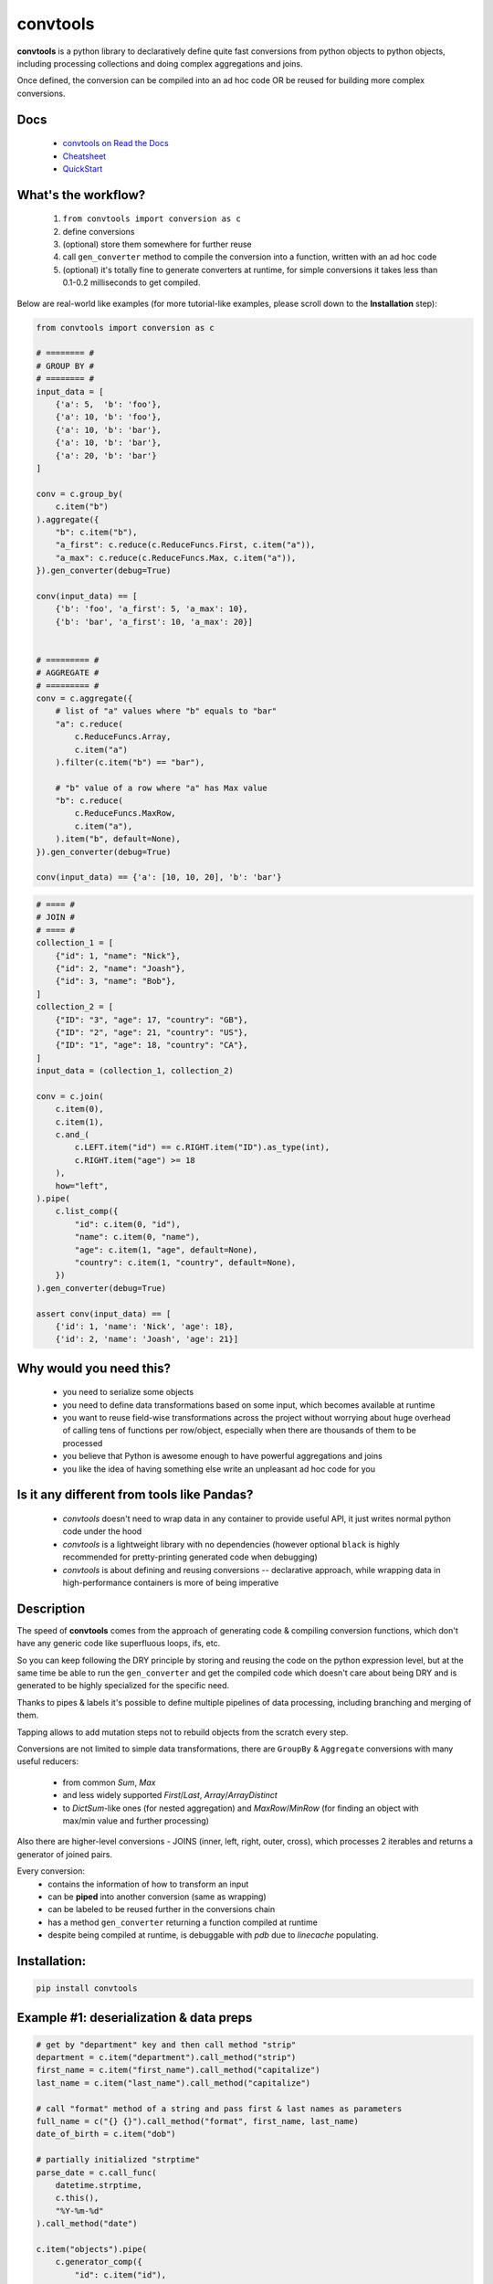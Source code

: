 =========
convtools
=========


**convtools** is a python library to declaratively define quite fast conversions
from python objects to python objects, including processing collections and
doing complex aggregations and joins.

Once defined, the conversion can be compiled into an ad hoc code OR be reused for
building more complex conversions.


.. image:: https://img.shields.io/pypi/pyversions/convtools.svg
    :target: https://pypi.org/project/convtools/

.. image:: https://img.shields.io/github/license/itechart-almakov/convtools.svg
   :target: https://github.com/itechart-almakov/convtools/blob/master/LICENSE.txt

.. image:: https://codecov.io/gh/itechart-almakov/convtools/branch/master/graph/badge.svg
   :target: https://codecov.io/gh/itechart-almakov/convtools

.. image:: https://github.com/itechart-almakov/convtools/workflows/tests/badge.svg
   :target: https://github.com/itechart-almakov/convtools/workflows/tests/badge.svg
   :alt: Tests Status

.. image:: https://readthedocs.org/projects/convtools/badge/?version=latest
   :target: https://convtools.readthedocs.io/en/latest/?badge=latest
   :alt: Documentation Status

.. image:: https://img.shields.io/github/tag/itechart-almakov/convtools.svg
   :target: https://GitHub.com/itechart-almakov/convtools/tags/

.. image:: https://badge.fury.io/py/convtools.svg
   :target: https://badge.fury.io/py/convtools

.. image:: https://pepy.tech/badge/convtools
   :target: https://pepy.tech/project/convtools
   :alt: Downloads

.. image:: https://badges.gitter.im/python-convtools/community.svg
   :target: https://gitter.im/python-convtools/community?utm_source=badge&utm_medium=badge&utm_campaign=pr-badge
   :alt: Chat on Gitter

Docs
====

 * `convtools on Read the Docs <https://convtools.readthedocs.io/en/latest/>`_
 * `Cheatsheet <https://convtools.readthedocs.io/en/latest/cheatsheet.html>`_
 * `QuickStart <https://convtools.readthedocs.io/en/latest/quick_start.html>`_

What's the workflow?
====================

 1. ``from convtools import conversion as c``
 2. define conversions
 3. (optional) store them somewhere for further reuse
 4. call ``gen_converter`` method to compile the conversion into a function,
    written with an ad hoc code
 5. (optional) it's totally fine to generate converters at runtime, for simple
    conversions it takes less than 0.1-0.2 milliseconds to get compiled.

Below are real-world like examples (for more tutorial-like examples,
please scroll down to the **Installation** step):

.. code-block:: python

   from convtools import conversion as c

   # ======== #
   # GROUP BY #
   # ======== #
   input_data = [
       {'a': 5,  'b': 'foo'},
       {'a': 10, 'b': 'foo'},
       {'a': 10, 'b': 'bar'},
       {'a': 10, 'b': 'bar'},
       {'a': 20, 'b': 'bar'}
   ]

   conv = c.group_by(
       c.item("b")
   ).aggregate({
       "b": c.item("b"),
       "a_first": c.reduce(c.ReduceFuncs.First, c.item("a")),
       "a_max": c.reduce(c.ReduceFuncs.Max, c.item("a")),
   }).gen_converter(debug=True)

   conv(input_data) == [
       {'b': 'foo', 'a_first': 5, 'a_max': 10},
       {'b': 'bar', 'a_first': 10, 'a_max': 20}]


   # ========= #
   # AGGREGATE #
   # ========= #
   conv = c.aggregate({
       # list of "a" values where "b" equals to "bar"
       "a": c.reduce(
           c.ReduceFuncs.Array,
           c.item("a")
       ).filter(c.item("b") == "bar"),

       # "b" value of a row where "a" has Max value
       "b": c.reduce(
           c.ReduceFuncs.MaxRow,
           c.item("a"),
       ).item("b", default=None),
   }).gen_converter(debug=True)

   conv(input_data) == {'a': [10, 10, 20], 'b': 'bar'}

.. code-block:: python

   # ==== #
   # JOIN #
   # ==== #
   collection_1 = [
       {"id": 1, "name": "Nick"},
       {"id": 2, "name": "Joash"},
       {"id": 3, "name": "Bob"},
   ]
   collection_2 = [
       {"ID": "3", "age": 17, "country": "GB"},
       {"ID": "2", "age": 21, "country": "US"},
       {"ID": "1", "age": 18, "country": "CA"},
   ]
   input_data = (collection_1, collection_2)

   conv = c.join(
       c.item(0),
       c.item(1),
       c.and_(
           c.LEFT.item("id") == c.RIGHT.item("ID").as_type(int),
           c.RIGHT.item("age") >= 18
       ),
       how="left",
   ).pipe(
       c.list_comp({
           "id": c.item(0, "id"),
           "name": c.item(0, "name"),
           "age": c.item(1, "age", default=None),
           "country": c.item(1, "country", default=None),
       })
   ).gen_converter(debug=True)

   assert conv(input_data) == [
       {'id': 1, 'name': 'Nick', 'age': 18},
       {'id': 2, 'name': 'Joash', 'age': 21}]


Why would you need this?
========================

 * you need to serialize some objects
 * you need to define data transformations based on some input,
   which becomes available at runtime
 * you want to reuse field-wise transformations across the project without
   worrying about huge overhead of calling tens of functions per row/object,
   especially when there are thousands of them to be processed
 * you believe that Python is awesome enough to have powerful aggregations and
   joins
 * you like the idea of having something else write an unpleasant ad hoc
   code for you


Is it any different from tools like Pandas?
===========================================

 * `convtools` doesn't need to wrap data in any container to provide useful API,
   it just writes normal python code under the hood
 * `convtools` is a lightweight library with no dependencies (however optional
   ``black`` is highly recommended for pretty-printing generated code
   when debugging)
 * `convtools` is about defining and reusing conversions -- declarative approach,
   while wrapping data in high-performance containers is more of being imperative


Description
===========

The speed of **convtools** comes from the approach of generating code & compiling
conversion functions, which don't have any generic code like superfluous
loops, ifs, etc.

So you can keep following the DRY principle by storing and reusing the code on the
python expression level, but at the same time be able to run the
``gen_converter`` and get the compiled code which doesn't care about being DRY
and is generated to be highly specialized for the specific need.

Thanks to pipes & labels it's possible to define multiple pipelines of data
processing, including branching and merging of them.

Tapping allows to add mutation steps not to rebuild objects from the scratch
every step.

Conversions are not limited to simple data transformations, there are
``GroupBy`` & ``Aggregate`` conversions with many useful reducers:

 * from common `Sum`, `Max`
 * and less widely supported `First`/`Last`, `Array`/`ArrayDistinct`
 * to `DictSum`-like ones (for nested aggregation) and `MaxRow`/`MinRow`
   (for finding an object with max/min value and further processing)

Also there are higher-level conversions - JOINS
(inner, left, right, outer, cross), which processes 2 iterables and returns
a generator of joined pairs.

Every conversion:
 * contains the information of how to transform an input
 * can be **piped** into another conversion (same as wrapping)
 * can be labeled to be reused further in the conversions chain
 * has a method ``gen_converter`` returning a function compiled at runtime
 * despite being compiled at runtime, is debuggable with `pdb` due to `linecache` populating.


Installation:
=============

.. code-block:: bash

   pip install convtools

Example #1: deserialization & data preps
========================================

.. code-block:: python

   # get by "department" key and then call method "strip"
   department = c.item("department").call_method("strip")
   first_name = c.item("first_name").call_method("capitalize")
   last_name = c.item("last_name").call_method("capitalize")

   # call "format" method of a string and pass first & last names as parameters
   full_name = c("{} {}").call_method("format", first_name, last_name)
   date_of_birth = c.item("dob")

   # partially initialized "strptime"
   parse_date = c.call_func(
       datetime.strptime,
       c.this(),
       "%Y-%m-%d"
   ).call_method("date")

   c.item("objects").pipe(
       c.generator_comp({
           "id": c.item("id"),
           "first_name": first_name,
           "last_name": last_name,
           "full_name": full_name,
           "date_of_birth": c.if_(
               date_of_birth,
               date_of_birth.pipe(parse_date),
               None,
           ),
           "salary": c.call_func(
               Decimal,
               c.item("salary").call_method("replace", ",", "")
           ),
           # pass a hardcoded dict and to get value by "department" key
           "department_id": c.naive({
               "D1": 10,
               "D2": 11,
               "D3": 12,
           }).item(department),
           "date": c.item("date").pipe(parse_date),
       })
   ).pipe(
       c.dict_comp(
           c.item("id"), # key
           # write a python code expression, format with passed parameters
           c.inline_expr("{employee_cls}(**{kwargs})").pass_args(
               employee_cls=Employee,
               kwargs=c.this(),
           ),            # value
       )
   ).gen_converter(debug=True)

Gets compiled into:

.. code-block:: python

   def converter705_580(data_):
       global add_label_, get_by_label_
       pipe705_68 = data_["objects"]
       pipe705_973 = (
           {
               "id": i703_861["id"],
               "first_name": i703_861["first_name"].capitalize(),
               "last_name": i703_861["last_name"].capitalize(),
               "full_name": "{} {}".format(
                   i703_861["first_name"].capitalize(),
                   i703_861["last_name"].capitalize(),
               ),
               "date_of_birth": (
                   strptime494_480(i703_861["dob"], "%Y-%m-%d").date()
                   if i703_861["dob"]
                   else None
               ),
               "salary": Decimal731_432(i703_861["salary"].replace(",", "")),
               "department_id": v677_416[i703_861["department"].strip()],
               "date": strptime494_480(i703_861["date"], "%Y-%m-%d").date(),
           }
           for i703_861 in pipe705_68
       )
       return {
           i705_330["id"]: (Employee700_725(**i705_330))
           for i705_330 in pipe705_973
       }

Example #2: word count
======================

.. code-block:: python

   import re
   from itertools import chain

   # the suggested way of importing convtolls
   from convtools import conversion as c

   # Let's say we need to count words across all files
   input_data = [
       "war-and-peace-1.txt",
       "war-and-peace-2.txt",
       "war-and-peace-3.txt",
       "war-and-peace-4.txt",
   ]
   def read_file(filename):
       with open(filename) as f:
           for line in f:
               yield line

   # iterate an input and read file lines
   extract_strings = c.generator_comp(
       c.call_func(read_file, c.this())
   )

   # 1. make ``re`` pattern available to the code to be generated
   # 2. call ``finditer`` method of the pattern and pass the string
   #    as an argument
   # 3. pass the result to the next conversion
   # 4. iterate results, call ``.group()`` method of each re.Match
   #    and call ``.lower()`` on each result
   split_words = (
       c.naive(re.compile(r'\w+')).call_method("finditer", c.this())
       .pipe(
           c.generator_comp(
               c.this().call_method("group", 0).call_method("lower")
           )
       )
   )

   # ``extract_strings`` is the generator of strings
   # so we iterate it and pass each item to ``split_words`` conversion
   vectorized_split_words = c.generator_comp(
       c.this().pipe(
           split_words
       )
   )

   # flattening the result of ``vectorized_split_words``, which is
   # a generator of generators of strings
   flatten = c.call_func(
       chain.from_iterable,
       c.this(),
   )

   # aggregate the input, the result is a single dict
   # words are keys, values are count of words
   dict_word_to_count = c.aggregate(
       c.reduce(
           c.ReduceFuncs.DictCount,
           (c.this(), c.this()),
           default=dict
       )
   )

   # take top N words by:
   #  - call ``.items()`` method of the dict (the result of the aggregate)
   #  - pass the result to ``sorted``
   #  - take the slice, using input argument named ``top_n``
   #  - cast to a dict
   take_top_n = (
       c.this().call_method("items")
       .pipe(sorted, key=lambda t: t[1], reverse=True)
       .pipe(c.this()[:c.input_arg("top_n")])
       .as_type(dict)
   )

   # the resulting pipeline is pretty self-descriptive, except the ``c.if_``
   # part, which checks the condition (first argument),
   # and returns the 2nd if True OR the 3rd (input data by default) otherwise
   pipeline = (
       extract_strings
       .pipe(flatten)
       .pipe(vectorized_split_words)
       .pipe(flatten)
       .pipe(dict_word_to_count)
       .pipe(
           c.if_(
               c.input_arg("top_n").is_not(None),
               c.this().pipe(take_top_n),
           )
       )
   # Define the resulting converter function signature.
   # In fact this isn't necessary if you don't need to specify default values
   ).gen_converter(debug=True, signature="data_, top_n=None")

   # check the speed yourself :)
   # e.g. take a look in txt format and tune the ``extract_strings``
   # conversion as needed
   pipeline(input_data, top_n=3)


**Generated code:**

.. code-block:: python

   def aggregate(data_):
       global add_label_, get_by_label_
       _none = v123_497
       agg_data_v0_ = _none
       expected_checksum_ = 1
       checksum_ = 0
       it_ = iter(data_)
       for row_ in it_:

           if agg_data_v0_ is _none:
               agg_data_v0_ = {row_: 1}

               if agg_data_v0_ is not _none:
                   checksum_ |= 1
                   if checksum_ == expected_checksum_:
                       break

           else:
               if row_ not in agg_data_v0_:
                   agg_data_v0_[row_] = 1
               else:
                   agg_data_v0_[row_] += 1

       for row_ in it_:

           if row_ not in agg_data_v0_:
               agg_data_v0_[row_] = 1
           else:
               agg_data_v0_[row_] += 1

       result_ = dict() if agg_data_v0_ is _none else agg_data_v0_

       return result_

   def converter459_881(data_, top_n=None):
       pipe459_557 = (read_file376_398(i458_940) for i458_940 in data_)
       pipe459_694 = from_iterable401_690(pipe459_557)
       pipe459_916 = (
           (i397_760.group(0).lower() for i397_760 in v379_129.finditer(i456_473))
           for i456_473 in pipe459_694
       )
       pipe459_431 = from_iterable401_690(pipe459_916)
       pipe459_970 = aggregate469_287(pipe459_431)
       return (
           dict(
               (
                   sorted(pipe459_970.items(), key=lambda418_804, reverse=True)[
                       (slice(None, top_n, None))
                   ]
               )
           )
           if (top_n is not None)
           else pipe459_970
       )

Docs
====

 * `convtools on Read the Docs <https://convtools.readthedocs.io/en/latest/>`_
 * `Cheatsheet <https://convtools.readthedocs.io/en/latest/cheatsheet.html>`_
 * `QuickStart <https://convtools.readthedocs.io/en/latest/quick_start.html>`_

